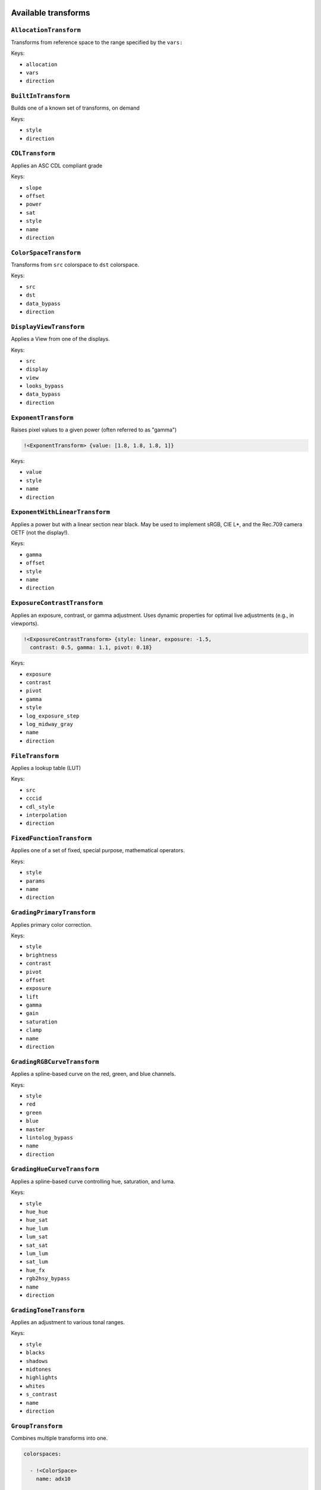 ..
  SPDX-License-Identifier: CC-BY-4.0
  Copyright Contributors to the OpenColorIO Project.

.. _transforms:

.. _config-transforms:

Available transforms
********************

``AllocationTransform``
^^^^^^^^^^^^^^^^^^^^^^^

Transforms from reference space to the range specified by the
``vars:``

Keys:

* ``allocation``
* ``vars``
* ``direction``


``BuiltInTransform``
^^^^^^^^^^^^^^^^^^^^

Builds one of a known set of transforms, on demand

Keys:

* ``style``
* ``direction``


``CDLTransform``
^^^^^^^^^^^^^^^^

Applies an ASC CDL compliant grade

Keys:

* ``slope``
* ``offset``
* ``power``
* ``sat``
* ``style``
* ``name``
* ``direction``


``ColorSpaceTransform``
^^^^^^^^^^^^^^^^^^^^^^^

Transforms from ``src`` colorspace to ``dst`` colorspace.

Keys:

* ``src``
* ``dst``
* ``data_bypass``
* ``direction``


``DisplayViewTransform``
^^^^^^^^^^^^^^^^^^^^^^^^

Applies a View from one of the displays.

Keys:

* ``src``
* ``display``
* ``view``
* ``looks_bypass``
* ``data_bypass``
* ``direction``


``ExponentTransform``
^^^^^^^^^^^^^^^^^^^^^

Raises pixel values to a given power (often referred to as "gamma")

.. code-block:: yaml

    !<ExponentTransform> {value: [1.8, 1.8, 1.8, 1]}

Keys:

* ``value``
* ``style``
* ``name``
* ``direction``


``ExponentWithLinearTransform``
^^^^^^^^^^^^^^^^^^^^^^^^^^^^^^^

Applies a power but with a linear section near black.  May be used to
implement sRGB, CIE L*, and the Rec.709 camera OETF (not the display!).


Keys:

* ``gamma``
* ``offset``
* ``style``
* ``name``
* ``direction``


``ExposureContrastTransform``
^^^^^^^^^^^^^^^^^^^^^^^^^^^^^

Applies an exposure, contrast, or gamma adjustment. Uses dynamic properties
for optimal live adjustments (e.g., in viewports).

.. code-block:: yaml

    !<ExposureContrastTransform> {style: linear, exposure: -1.5, 
      contrast: 0.5, gamma: 1.1, pivot: 0.18}

Keys:

* ``exposure``
* ``contrast``
* ``pivot``
* ``gamma``
* ``style``
* ``log_exposure_step``
* ``log_midway_gray``
* ``name``
* ``direction``


``FileTransform``
^^^^^^^^^^^^^^^^^

Applies a lookup table (LUT)

Keys:

* ``src``
* ``cccid``
* ``cdl_style``
* ``interpolation``
* ``direction``


``FixedFunctionTransform``
^^^^^^^^^^^^^^^^^^^^^^^^^^

Applies one of a set of fixed, special purpose, mathematical operators.

Keys:

* ``style``
* ``params``
* ``name``
* ``direction``


``GradingPrimaryTransform``
^^^^^^^^^^^^^^^^^^^^^^^^^^^

Applies primary color correction.

Keys:

* ``style``
* ``brightness``
* ``contrast``
* ``pivot``
* ``offset``
* ``exposure``
* ``lift``
* ``gamma``
* ``gain``
* ``saturation``
* ``clamp``
* ``name``
* ``direction``


``GradingRGBCurveTransform``
^^^^^^^^^^^^^^^^^^^^^^^^^^^^

Applies a spline-based curve on the red, green, and blue channels.

Keys:

* ``style``
* ``red``
* ``green``
* ``blue``
* ``master``
* ``lintolog_bypass``
* ``name``
* ``direction``


``GradingHueCurveTransform``
^^^^^^^^^^^^^^^^^^^^^^^^^^^^

Applies a spline-based curve controlling hue, saturation, and luma.

Keys:

* ``style``
* ``hue_hue``
* ``hue_sat``
* ``hue_lum``
* ``lum_sat``
* ``sat_sat``
* ``lum_lum``
* ``sat_lum``
* ``hue_fx``
* ``rgb2hsy_bypass``
* ``name``
* ``direction``


``GradingToneTransform``
^^^^^^^^^^^^^^^^^^^^^^^^

Applies an adjustment to various tonal ranges.

Keys:

* ``style``
* ``blacks``
* ``shadows``
* ``midtones``
* ``highlights``
* ``whites``
* ``s_contrast``
* ``name``
* ``direction``


``GroupTransform``
^^^^^^^^^^^^^^^^^^

Combines multiple transforms into one.

.. code-block:: yaml

    colorspaces:
    
      - !<ColorSpace>
        name: adx10

        [...]

        to_reference: !<GroupTransform>
          children:
            - !<FileTransform> {src: adx_adx10_to_cdd.spimtx}
            - !<FileTransform> {src: adx_cdd_to_cid.spimtx}

A group transform is accepted anywhere a "regular" transform is.

Keys:

* ``children``
* ``name``
* ``direction``


``LogAffineTransform``
^^^^^^^^^^^^^^^^^^^^^^

Applies a logarithm as well as a scale and offset on both the linear and 
log sides.  May be used to implement Cineon or Pivoted (Josh Pines) style 
lin-to-log transforms.

Keys:

* ``base``
* ``lin_side_offset``
* ``lin_side_slope``
* ``log_side_offset``
* ``log_side_slope``
* ``name``
* ``direction``


``LogCameraTransform``
^^^^^^^^^^^^^^^^^^^^^^

Similar to LogAffineTransform but also allows a linear section near black.
May be used to implement the ACEScct non-linearity as well as many camera
vendor lin-to-log transforms.

Keys:

* ``base``
* ``lin_side_offset``
* ``lin_side_slope``
* ``log_side_offset``
* ``log_side_slope``
* ``lin_side_break``
* ``linear_slope``
* ``name``
* ``direction``


``LogTransform``
^^^^^^^^^^^^^^^^

Applies a mathematical logarithm with a given base to the pixel values.

Keys:

* ``base``
* ``name``
* ``direction``


``LookTransform``
^^^^^^^^^^^^^^^^^

Applies a named look

Keys:

* ``src``
* ``dst``
* ``looks``
* ``direction``


``MatrixTransform``
^^^^^^^^^^^^^^^^^^^

Applies a matrix transform to the pixel values

Keys:

* ``matrix``
* ``offset``
* ``name``
* ``direction``


``RangeTransform``
^^^^^^^^^^^^^^^^^^

Applies an affine transform (scale & offset) and clamps values to min/max bounds.

Keys:

* ``min_in_value``
* ``max_in_value``
* ``min_out_value``
* ``max_out_value``
* ``style``
* ``name``
* ``direction``

.. note::

    If a min_in_value is present, then min_out_value must also be present and the result 
    is clamped at the low end. Similarly, if max_in_value is present, then max_out_value 
    must also be present and the result is clamped at the high end.


.. _config-named-transforms:

Named Transforms
****************

Sometimes it is helpful to include one or more transforms in a config that are essentially
stand-alone transforms that do not have a fixed relationship to a reference space or a
process space.  An example would be a "utility curve" transform where the intent is to
simply apply a LUT1D without any conversion to a reference space.  In these cases, a
``named_transforms`` section may be added to the config with one or more named transforms.

Note that named transforms do not show up in color space menus by default, so the 
application developer must implement support to make them available to users.

This feature may be used to emulate older methods of color management that ignored the 
RGB primaries and simply applied one-dimensional transformations.  However, config authors 
are encouraged to implement transforms as normal OCIO color spaces wherever possible.

Named transforms support the keys:

* ``name``
* ``aliases``
* ``description``
* ``family``
* ``categories``
* ``encoding``
* ``transform``
* ``inverse_transform``

.. code-block:: yaml

    named_transforms:
      - !<NamedTransform>
        name: Utility Curve -- Cineon Log to Lin
        transform: !<FileTransform> {src: logtolin_curve.spi1d}
